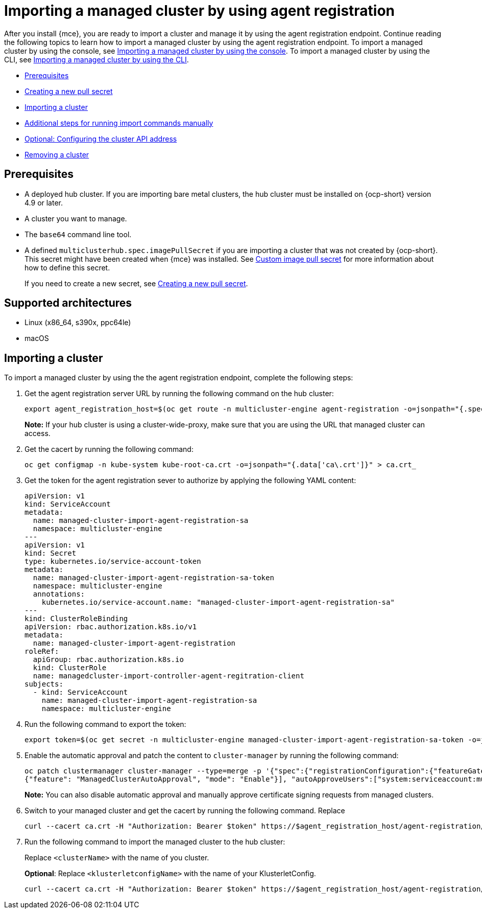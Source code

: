 [#importing-managed-agent]
= Importing a managed cluster by using agent registration

After you install {mce}, you are ready to import a cluster and manage it by using the agent registration endpoint. Continue reading the following topics to learn how to import a managed cluster by using the agent registration endpoint. To import a managed cluster by using the console, see xref:../cluster_lifecycle/import_gui.adoc#importing-managed-cluster-console[Importing a managed cluster by using the console]. To import a managed cluster by using the CLI, see xref:../cluster_lifecycle.adoc/import_cli.adoc#importing-managed-cluster-cli[Importing a managed cluster by using the CLI].

* <<import-gui-prereqs,Prerequisites>>
* <<creating-new-pull-secret,Creating a new pull secret>>
* <<importing-cluster,Importing a cluster>>
* <<run-import-commands-manually,Additional steps for running import commands manually>>
* <<import-configuring-cluster-api,Optional: Configuring the cluster API address>>
* <<removing-an-imported-cluster,Removing a cluster>>

[#import-agent-prereqs]
== Prerequisites

* A deployed hub cluster. If you are importing bare metal clusters, the hub cluster must be installed on {ocp-short} version 4.9 or later. 
* A cluster you want to manage.
* The `base64` command line tool.
* A defined `multiclusterhub.spec.imagePullSecret` if you are importing a cluster that was not created by {ocp-short}. This secret might have been created when {mce} was installed. See xref:../install_upgrade/adv_config_install.adoc#custom-image-pull-secret[Custom image pull secret] for more information about how to define this secret.
+
If you need to create a new secret, see xref:../cluster_lifecycle/import_gui.adoc#creating-new-pull-secret[Creating a new pull secret].

[#supported-architectures-agent]
== Supported architectures

* Linux (x86_64, s390x, ppc64le)
* macOS

[#cluster-import-agent]
== Importing a cluster

To import a managed cluster by using the the agent registration endpoint, complete the following steps:

. Get the agent registration server URL by running the following command on the hub cluster:
+
----
export agent_registration_host=$(oc get route -n multicluster-engine agent-registration -o=jsonpath="{.spec.host}")
----
+
*Note:* If your hub cluster is using a cluster-wide-proxy, make sure that you are using the URL that managed cluster can access.

. Get the cacert by running the following command:
+
----
oc get configmap -n kube-system kube-root-ca.crt -o=jsonpath="{.data['ca\.crt']}" > ca.crt_
----

. Get the token for the agent registration sever to authorize by applying the following YAML content:
+
[source,yaml]
----
apiVersion: v1
kind: ServiceAccount
metadata:
  name: managed-cluster-import-agent-registration-sa
  namespace: multicluster-engine
---
apiVersion: v1
kind: Secret
type: kubernetes.io/service-account-token
metadata:
  name: managed-cluster-import-agent-registration-sa-token
  namespace: multicluster-engine
  annotations:
    kubernetes.io/service-account.name: "managed-cluster-import-agent-registration-sa"
---
kind: ClusterRoleBinding
apiVersion: rbac.authorization.k8s.io/v1
metadata:
  name: managed-cluster-import-agent-registration
roleRef:
  apiGroup: rbac.authorization.k8s.io
  kind: ClusterRole
  name: managedcluster-import-controller-agent-regitration-client
subjects:
  - kind: ServiceAccount
    name: managed-cluster-import-agent-registration-sa
    namespace: multicluster-engine
----

. Run the following command to export the token:
+
----
export token=$(oc get secret -n multicluster-engine managed-cluster-import-agent-registration-sa-token -o=jsonpath='{.data.token}' | base64 -d)
----

. Enable the automatic approval and patch the content to `cluster-manager` by running the following command:
+
----
oc patch clustermanager cluster-manager --type=merge -p '{"spec":{"registrationConfiguration":{"featureGates":[
{"feature": "ManagedClusterAutoApproval", "mode": "Enable"}], "autoApproveUsers":["system:serviceaccount:multicluster-engine:agent-registration-bootstrap"]}}}'
----
+
*Note:* You can also disable automatic approval and manually approve certificate signing requests from managed clusters.

. Switch to your managed cluster and get the cacert by running the following command. Replace 
+
----
curl --cacert ca.crt -H "Authorization: Bearer $token" https://$agent_registration_host/agent-registration/crds/v1 | oc apply -f -
----

. Run the following command to import the managed cluster to the hub cluster:
+
Replace `<clusterName>` with the name of you cluster.
+
*Optional*: Replace `<klusterletconfigName>` with the name of your KlusterletConfig.
+
----
curl --cacert ca.crt -H "Authorization: Bearer $token" https://$agent_registration_host/agent-registration/manifests/<clusterName>?klusterletconfig=<klusterletconfigName> | oc apply -f -
----
